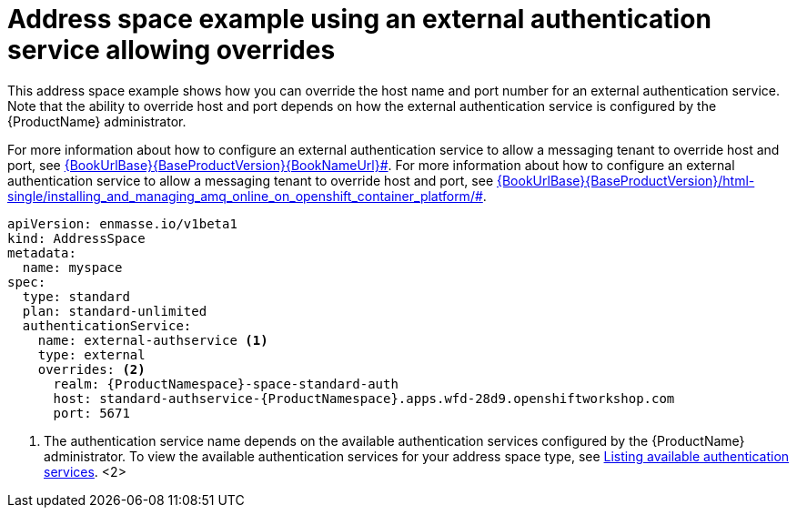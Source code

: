// Module included in the following assemblies:
//
// assembly-managing-address-spaces.adoc

[id='ref-address-space-example-external-auth-service-override-{context}']
= Address space example using an external authentication service allowing overrides

This address space example shows how you can override the host name and port number for an external authentication service. Note that the ability to override host and port depends on how the external authentication service is configured by the {ProductName} administrator.

// upstream link
For more information about how to configure an external authentication service to allow a messaging tenant to override host and port, see link:{BookUrlBase}{BaseProductVersion}{BookNameUrl}#[].
// downstream link
For more information about how to configure an external authentication service to allow a messaging tenant to override host and port, see link:{BookUrlBase}{BaseProductVersion}/html-single/installing_and_managing_amq_online_on_openshift_container_platform/#[].

[source,yaml,options="nowrap"]
----
apiVersion: enmasse.io/v1beta1
kind: AddressSpace
metadata:
  name: myspace
spec:
  type: standard
  plan: standard-unlimited
  authenticationService:
    name: external-authservice <1>
    type: external
    overrides: <2>
      realm: {ProductNamespace}-space-standard-auth
      host: standard-authservice-{ProductNamespace}.apps.wfd-28d9.openshiftworkshop.com
      port: 5671
----
<1> The authentication service name depends on the available authentication services configured by the {ProductName} administrator. To view the available authentication services for your address space type, see link:{BookUrlBase}{BaseProductVersion}{BookNameUrl}#proc-list-available-auth-services-messaging[Listing available authentication services].
<2> 

